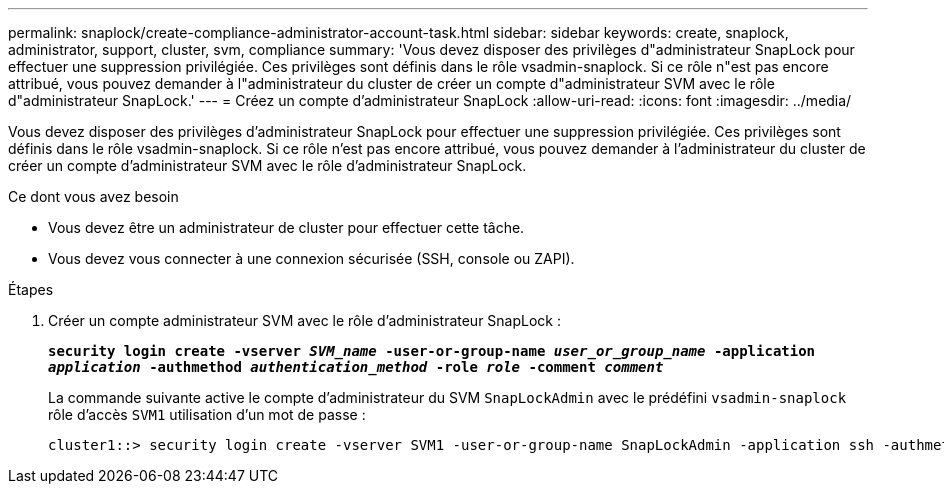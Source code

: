 ---
permalink: snaplock/create-compliance-administrator-account-task.html 
sidebar: sidebar 
keywords: create, snaplock, administrator, support, cluster, svm, compliance 
summary: 'Vous devez disposer des privilèges d"administrateur SnapLock pour effectuer une suppression privilégiée. Ces privilèges sont définis dans le rôle vsadmin-snaplock. Si ce rôle n"est pas encore attribué, vous pouvez demander à l"administrateur du cluster de créer un compte d"administrateur SVM avec le rôle d"administrateur SnapLock.' 
---
= Créez un compte d'administrateur SnapLock
:allow-uri-read: 
:icons: font
:imagesdir: ../media/


[role="lead"]
Vous devez disposer des privilèges d'administrateur SnapLock pour effectuer une suppression privilégiée. Ces privilèges sont définis dans le rôle vsadmin-snaplock. Si ce rôle n'est pas encore attribué, vous pouvez demander à l'administrateur du cluster de créer un compte d'administrateur SVM avec le rôle d'administrateur SnapLock.

.Ce dont vous avez besoin
* Vous devez être un administrateur de cluster pour effectuer cette tâche.
* Vous devez vous connecter à une connexion sécurisée (SSH, console ou ZAPI).


.Étapes
. Créer un compte administrateur SVM avec le rôle d'administrateur SnapLock :
+
`*security login create -vserver _SVM_name_ -user-or-group-name _user_or_group_name_ -application _application_ -authmethod _authentication_method_ -role _role_ -comment _comment_*`

+
La commande suivante active le compte d'administrateur du SVM `SnapLockAdmin` avec le prédéfini `vsadmin-snaplock` rôle d'accès `SVM1` utilisation d'un mot de passe :

+
[listing]
----
cluster1::> security login create -vserver SVM1 -user-or-group-name SnapLockAdmin -application ssh -authmethod password -role vsadmin-snaplock
----

